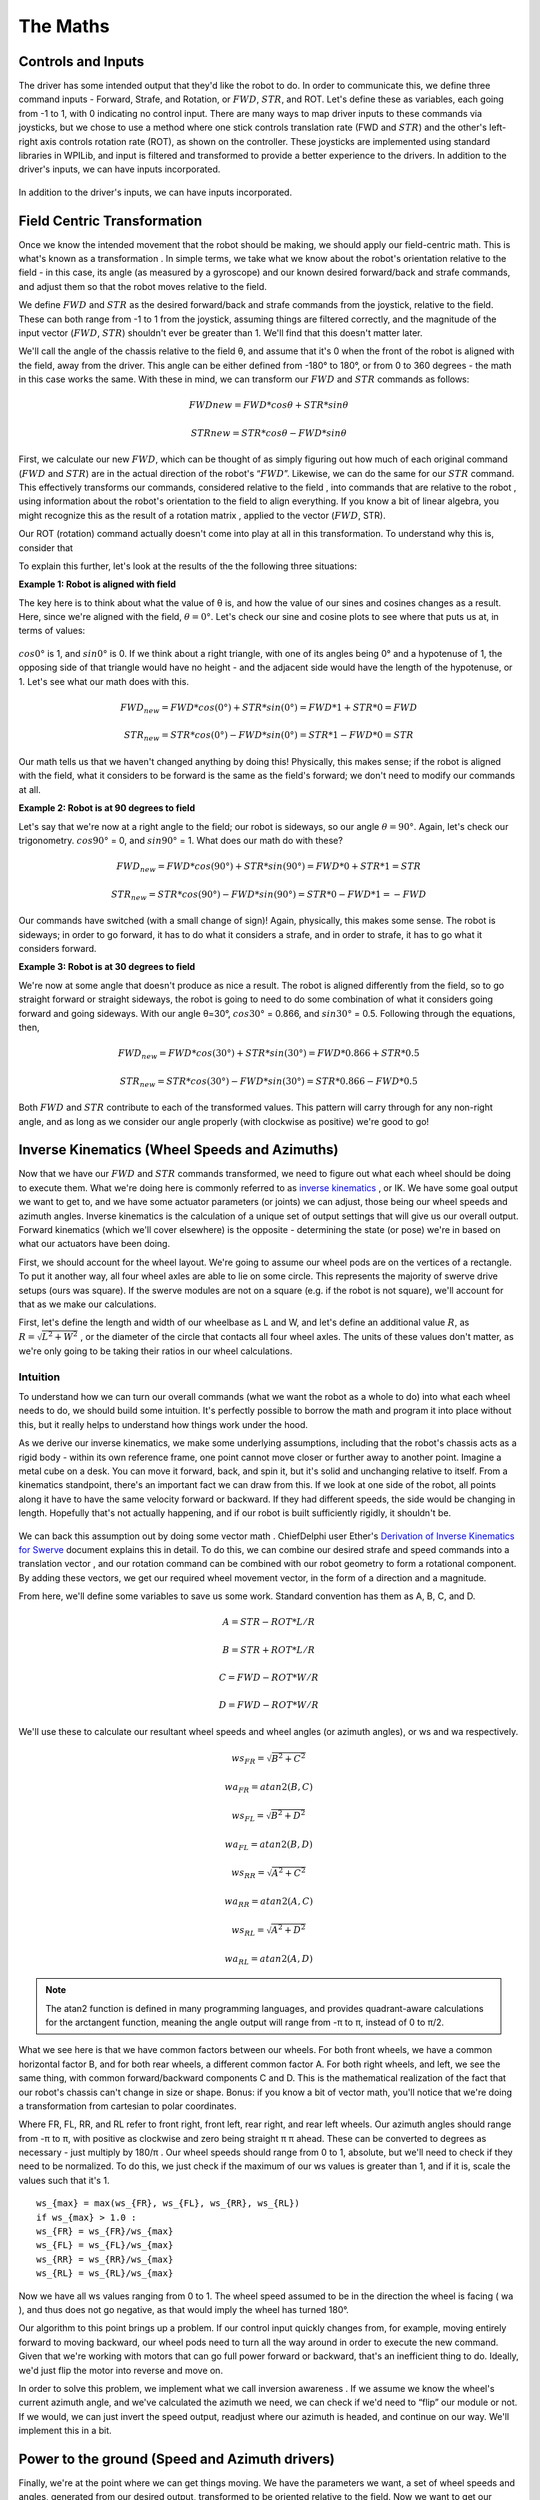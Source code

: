 The Maths
===========

Controls and Inputs
--------------------

The driver has some intended output that they'd like the robot to do. In order to communicate this,
we define three command inputs - Forward, Strafe, and Rotation, or :math:`FWD`, :math:`STR`, and ROT. Let's
define these as variables, each going from -1 to 1, with 0 indicating no control input. There are many
ways to map driver inputs to these commands via joysticks, but we chose to use a method where
one stick controls translation rate (FWD and :math:`STR`) and the other's left-right axis controls rotation
rate (ROT), as shown on the controller. These joysticks are implemented using standard libraries in
WPILib, and input is filtered and transformed to provide a better experience to the drivers.
In addition to the driver's inputs, we can have inputs incorporated.

.. figure:: https://pic.imgdb.cn/item/626dfbe0239250f7c590c457.png
   :width: 100%
   :align: center

In addition to the driver's inputs, we can have inputs incorporated.

Field Centric Transformation
-----------------------------

Once we know the intended movement that the robot should be making, we should apply our
field-centric math. This is what's known as a transformation . In simple terms, we take what we
know about the robot's orientation relative to the field - in this case, its angle (as measured by a
gyroscope) and our known desired forward/back and strafe commands, and adjust them so that the
robot moves relative to the field.

We define :math:`FWD` and :math:`STR` as the desired forward/back and strafe commands from the joystick,
relative to the field. These can both range from -1 to 1 from the joystick, assuming things are filtered
correctly, and the magnitude of the input vector (:math:`FWD`, :math:`STR`) shouldn't ever be greater than 1. We'll
find that this doesn't matter later.

We'll call the angle of the chassis relative to the field θ, and assume that it's 0 when the front of
the robot is aligned with the field, away from the driver. This angle can be either defined from -180°
to 180°, or from 0 to 360 degrees - the math in this case works the same. With these in mind, we can
transform our :math:`FWD` and :math:`STR` commands as follows:

.. math:: FWDnew = FWD * cosθ + STR * sinθ
.. math:: STRnew = STR * cosθ − FWD * sinθ

First, we calculate our new :math:`FWD`, which can be thought of as simply figuring out how much of each
original command (:math:`FWD` and :math:`STR`) are in the actual direction of the robot's “:math:`FWD`”. Likewise, we can
do the same for our :math:`STR` command. This effectively transforms our commands, considered relative
to the field , into commands that are relative to the robot , using information about the robot's
orientation to the field to align everything. If you know a bit of linear algebra, you might recognize
this as the result of a rotation matrix , applied to the vector (:math:`FWD`, STR).

Our ROT (rotation) command actually doesn't come into play at all in this transformation. To
understand why this is, consider that

To explain this further, let's look at the results of the the following three situations:

**Example 1: Robot is aligned with field**

The key here is to think about what the value of θ is, and how the value of our sines and cosines
changes as a result. Here, since we're aligned with the field, :math:`θ=0°`. Let's check our sine and cosine
plots to see where that puts us at, in terms of values:

.. figure:: https://pic.imgdb.cn/item/626dfd69239250f7c5944f63.jpg
   :width: 100%
   :align: center

:math:`cos0°` is 1, and :math:`sin0°` is 0. If we think about a right triangle, with one of its angles being 0° and a
hypotenuse of 1, the opposing side of that triangle would have no height - and the adjacent side
would have the length of the hypotenuse, or 1. Let's see what our math does with this.

.. math:: FWD_{new} = FWD * cos(0°) + STR * sin(0°) = FWD * 1 + STR * 0 = FWD
.. math:: STR_{new} = STR * cos(0°) − FWD * sin(0°) = STR * 1 − FWD * 0 = STR

Our math tells us that we haven't changed anything by doing this! Physically, this makes sense; if
the robot is aligned with the field, what it considers to be forward is the same as the field's forward;
we don't need to modify our commands at all.

**Example 2: Robot is at 90 degrees to field**

Let's say that we're now at a right angle to the field; our robot is sideways, so our angle :math:`θ=90°`.
Again, let's check our trigonometry. :math:`cos90°` = 0, and :math:`sin90°` = 1. What does our math do with
these?

.. math:: FWD_{new} = FWD * cos(90°) + STR * sin(90°) = FWD * 0 + STR * 1 = STR
.. math:: STR_{new} = STR * cos(90°) − FWD * sin(90°) = STR * 0 − FWD * 1 = −FWD

Our commands have switched (with a small change of sign)! Again, physically, this makes some
sense. The robot is sideways; in order to go forward, it has to do what it considers a strafe, and in
order to strafe, it has to go what it considers forward.

**Example 3: Robot is at 30 degrees to field**

We're now at some angle that doesn't produce as nice a result. The robot is aligned differently from
the field, so to go straight forward or straight sideways, the robot is going to need to do some combination of what it considers going forward and going sideways. With our angle θ=30°,
:math:`cos30°` = 0.866, and :math:`sin30°` = 0.5. Following through the equations, then, 

.. math:: FWD_{new} = FWD * cos(30°) + STR * sin(30°) = FWD * 0.866 + STR * 0.5
.. math:: STR_{new} = STR * cos(30°) − FWD * sin(30°) = STR * 0.866 − FWD * 0.5

Both :math:`FWD` and :math:`STR` contribute to each of the transformed values. This pattern will carry through for
any non-right angle, and as long as we consider our angle properly (with clockwise as positive) we're
good to go!

Inverse Kinematics (Wheel Speeds and Azimuths)
------------------------------------------------

Now that we have our :math:`FWD` and :math:`STR` commands transformed, we need to figure out what each wheel
should be doing to execute them. What we're doing here is commonly referred to as `inverse
kinematics <https://en.wikipedia.org/wiki/Inverse_kinematics>`_ , or IK. We have some goal output we want to get to, and we have some actuator
parameters (or joints) we can adjust, those being our wheel speeds and azimuth angles. Inverse
kinematics is the calculation of a unique set of output settings that will give us our overall output.
Forward kinematics (which we'll cover elsewhere) is the opposite - determining the state (or pose)
we're in based on what our actuators have been doing.

First, we should account for the wheel layout. We're going to assume our wheel pods are on the
vertices of a rectangle. To put it another way, all four wheel axles are able to lie on some circle. This
represents the majority of swerve drive setups (ours was square). If the swerve modules are not on
a square (e.g. if the robot is not square), we'll account for that as we make our calculations.

First, let's define the length and width of our wheelbase
as L and W, and let's define an additional value :math:`R`, as
:math:`R = \sqrt{L^2 + W^2}` , or the diameter of the circle that contacts all
four wheel axles. The units of these values don't matter, as we're
only going to be taking their ratios in our wheel calculations.

.. figure:: https://pic.imgdb.cn/item/626dfe54239250f7c5964d5d.jpg
   :width: 50%
   :align: center

Intuition
+++++++++++++
To understand how we can turn our overall commands (what we
want the robot as a whole to do) into what each wheel needs to do,
we should build some intuition. It's perfectly possible to borrow the math and program it into place
without this, but it really helps to understand how things work under the hood.

As we derive our inverse kinematics, we make some underlying assumptions, including that the
robot's chassis acts as a rigid body - within its own reference frame, one point cannot move closer
or further away to another point. Imagine a metal cube on a desk. You can move it forward, back,
and spin it, but it's solid and unchanging relative to itself. From a kinematics standpoint, there's an
important fact we can draw from this. If we look at one side of the robot, all points along it have to 
have the same velocity forward or backward. If they had different speeds, the side would be
changing in length. Hopefully that's not actually happening, and if our robot is built sufficiently
rigidly, it shouldn't be.

.. figure:: https://pic.imgdb.cn/item/626f5b68239250f7c56f4711.jpg
   :width: 100%
   :align: center

We can back this assumption out by doing some vector math . ChiefDelphi user Ether's `Derivation of
Inverse Kinematics for Swerve <https://www.chiefdelphi.com/t/paper-4-wheel-independent-drive-independent-steering-swerve/107383>`_ 
document explains this in detail. To do this, we can combine our
desired strafe and speed commands into a translation vector , and our rotation command can be
combined with our robot geometry to form a rotational component. By adding these vectors, we get
our required wheel movement vector, in the form of a direction and a magnitude.

From here, we'll define some variables to save us some work. Standard convention has them as A, B,
C, and D.

.. math:: A = STR - ROT * L/R
.. math:: B = STR + ROT * L/R
.. math:: C = FWD - ROT * W/R
.. math:: D = FWD - ROT * W/R

We'll use these to calculate our resultant wheel speeds and wheel angles (or azimuth angles), or ws
and wa respectively.

.. math:: ws_{FR} = \sqrt{B^2 + C^2}    
.. math:: wa_{FR} = atan2(B,C)
.. math:: ws_{FL} = \sqrt{B^2 + D^2}    
.. math:: wa_{FL} = atan2(B,D)
.. math:: ws_{RR} = \sqrt{A^2 + C^2}    
.. math:: wa_{RR} = atan2(A,C)
.. math:: ws_{RL} = \sqrt{A^2 + D^2}    
.. math:: wa_{RL} = atan2(A,D)

.. note:: The atan2 function is defined in many programming languages, and provides quadrant-aware calculations for the arctangent function, meaning the angle output will range from -π to π, instead of 0 to π/2.

What we see here is that we have common factors between our wheels. For both front wheels, we
have a common horizontal factor B, and for both rear wheels, a different common factor A. For both
right wheels, and left, we see the same thing, with common forward/backward components C and
D. This is the mathematical realization of the fact that our robot's chassis can't change in size or
shape. Bonus: if you know a bit of vector math, you'll notice that we're doing a transformation from
cartesian to polar coordinates.

Where FR, FL, RR, and RL refer to front right, front left, rear right, and rear left wheels. Our azimuth
angles should range from -π to π, with positive as clockwise and zero being straight π π ahead. These
can be converted to degrees as necessary - just multiply by 180/π . Our wheel speeds should range
from 0 to 1, absolute, but we'll need to check if they need to be normalized. To do this, we just check
if the maximum of our ws values is greater than 1, and if it is, scale the values such that it's 1.

::

   ws_{max} = max(ws_{FR}, ws_{FL}, ws_{RR}, ws_{RL})
   if ws_{max} > 1.0 :
   ws_{FR} = ws_{FR}/ws_{max}
   ws_{FL} = ws_{FL}/ws_{max}
   ws_{RR} = ws_{RR}/ws_{max}
   ws_{RL} = ws_{RL}/ws_{max}

Now we have all ws values ranging from 0 to 1. The wheel speed assumed to be in the direction the
wheel is facing ( wa ), and thus does not go negative, as that would imply the wheel has turned 180°.

Our algorithm to this point brings up a problem. If our control input quickly changes from, for
example, moving entirely forward to moving backward, our wheel pods need to turn all the way
around in order to execute the new command. Given that we're working with motors that can go full
power forward or backward, that's an inefficient thing to do. Ideally, we'd just flip the motor into
reverse and move on.

In order to solve this problem, we implement what we call inversion awareness . If we assume we
know the wheel's current azimuth angle, and we've calculated the azimuth we need, we can check if
we'd need to “flip” our module or not. If we would, we can just invert the speed output, readjust
where our azimuth is headed, and continue on our way. We'll implement this in a bit.

Power to the ground (Speed and Azimuth drivers)
-------------------------------------------------
Finally, we're at the point where we can get things moving. We have the parameters we want, a set
of wheel speeds and angles, generated from our desired output, transformed to be oriented relative
to the field. Now we want to get our swerve modules to execute those commands. These next bits
of code can be considered analogous to drivers in a computer system - layers of code that handle
the nitty-gritty low-level communication and control while providing an abstracted interface for
control. In our case, we grouped azimuth and wheel speed into one module that we can use to set a
wheel's target state.

Azimuth
+++++++++
Azimuth control is accomplished using a proportional feedback controller sensing the angle of the
wheel with an absolute encoder. Depending on the specific encoder used, this may come in the
form of a degree value, a voltage, or an integer number of ticks. For our US Digital MA3 encoders,
the output is in the form of a 0-5V signal, with the full range representing 360° of rotation. In many
cases, the encoder housing cannot repeatably and precisely be oriented to the “correct” physical
position. This means that the reading of our encoder when our azimuth is straight forward (0°, the
wheel is straight) can be any value. As such, we're going to have some offset value on a per-module
basis, and we'll factor it into our calculations.

For our feedback controller, we need to calculate the error between our setpoint and position.
Because we're working with angles and have a range of 0-360°, we need to use the remainder
function to make sure our error is calculated properly. We'll also use this for incorporating our
offset. Assuming we have the angle we want for this wheel (wa), we can calculate our error:

::

   encoder = Encoder.GetValue()
   azimuthAngle = remainder(Encoder.GetValue() − wheelAngleOffset)
   azimuthError = remainder(azimuthAngle − wa)

Inversion Awareness
_____________________
Using the Talon FX's SetInverted method makes implementing inversion control very
straightforward. We simply “flip” our azimuth error to the other side.

::

    azimuthError = azimuthPosition − wa ;
    if abs(azimuthError) > 90 : //assuming our angles are in degrees
      azimuthError = azimuthError − 180 * sgn(azimuthError)
      SpeedMotorController.SetInverted(true)
    else :
      SpeedMotorController.SetInverted(false)
